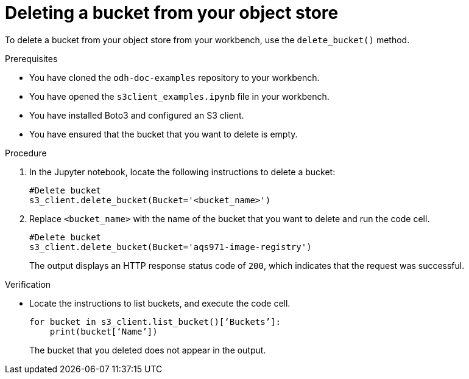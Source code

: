 :_module-type: PROCEDURE

[id="deleting-a-s3-bucket_{context}"]
= Deleting a bucket from your object store

[role='_abstract']
To delete a bucket from your object store from your workbench, use the `delete_bucket()` method.

.Prerequisites
* You have cloned the `odh-doc-examples` repository to your workbench.
* You have opened the `s3client_examples.ipynb` file in your workbench.
* You have installed Boto3 and configured an S3 client.
* You have ensured that the bucket that you want to delete is empty.

.Procedure
. In the Jupyter notebook, locate the following instructions to delete a bucket:
+
[source]
----
#Delete bucket
s3_client.delete_bucket(Bucket='<bucket_name>')
----
. Replace `<bucket_name>` with the name of the bucket that you want to delete and run the code cell.
+
[source]
----
#Delete bucket
s3_client.delete_bucket(Bucket='aqs971-image-registry') 
----
+
The output displays an HTTP response status code of `200`, which indicates that the request was successful.

.Verification

* Locate the instructions to list buckets, and execute the code cell.
+
[source,subs="+quotes"]
----
for bucket in s3_client.list_bucket()[‘Buckets’]:
    print(bucket[‘Name’])
----
+
The bucket that you deleted does not appear in the output.

// [role="_additional-resources"]
// .Additional resources
// * TODO or delete
